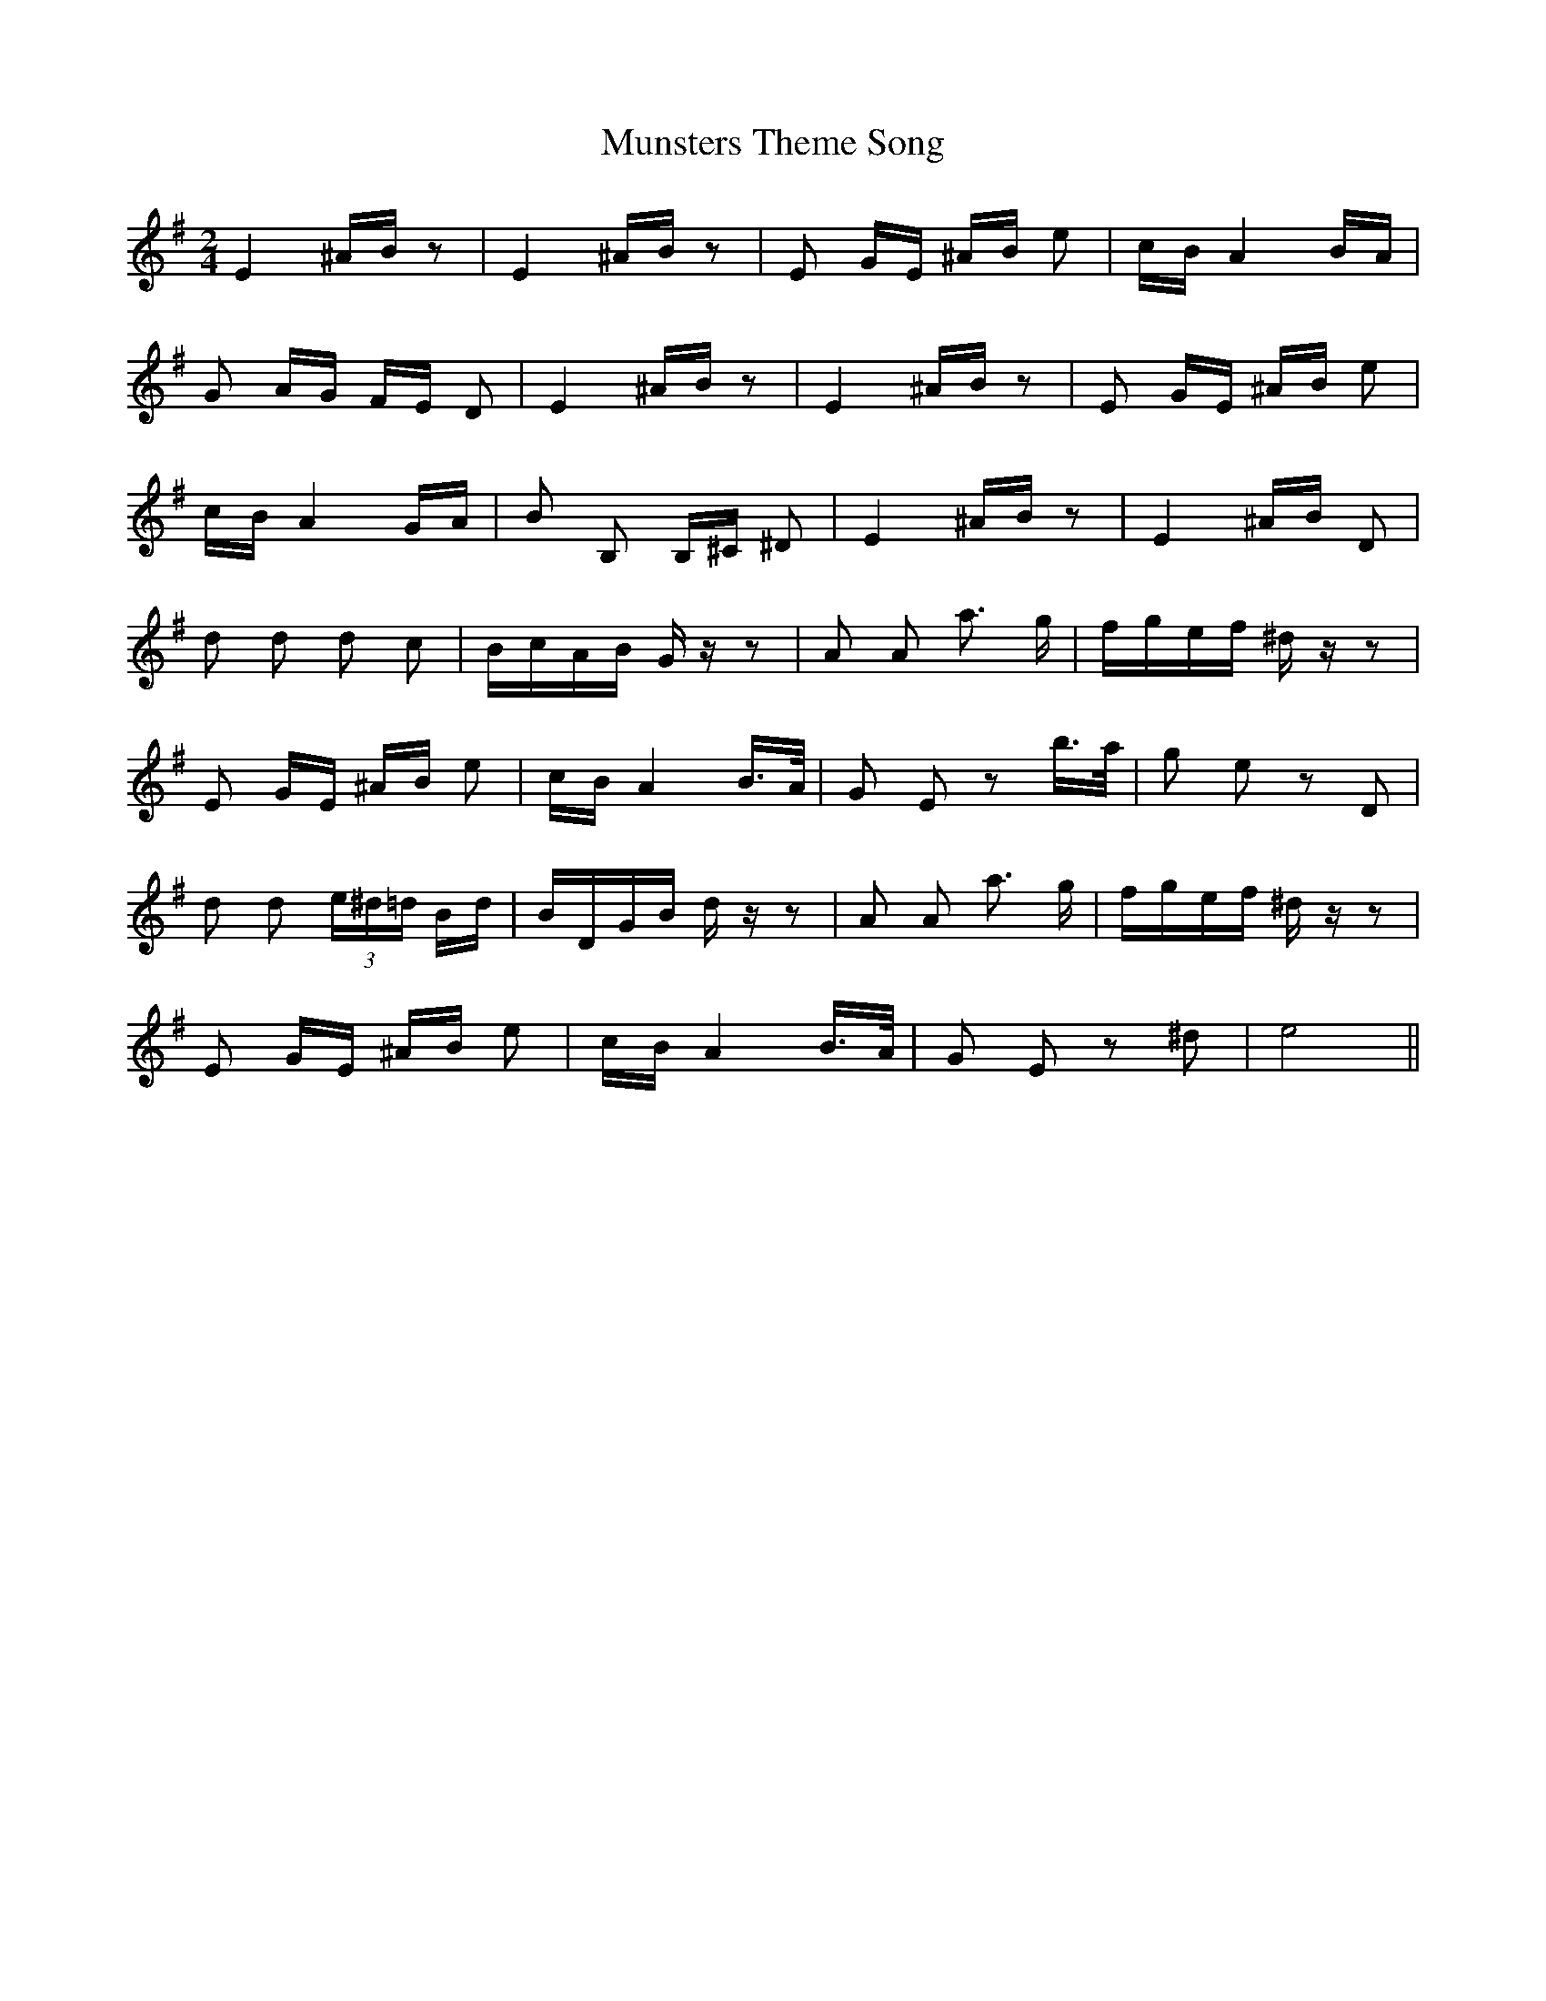 X: 28547
T: Munsters Theme Song
R: polka
M: 2/4
K: Eminor
E4 ^AB z2|E4 ^AB z2|E2 GE ^AB e2|cB A4 BA|
G2 AG FE D2|E4 ^AB z2|E4 ^AB z2|E2 GE ^AB e2|
cB A4 GA|B2 B,2 B,^C ^D2|E4 ^AB z2|E4 ^AB D2|
d2 d2 d2 c2|BcAB G z z2|A2 A2 a3 g|fgef ^d z z2|
E2 GE ^AB e2|cB A4 B>A|G2 E2 z2 b>a|g2 e2 z2 D2|
d2 d2 (3e^d=d Bd|BDGB d z z2|A2 A2 a3 g|fgef ^d z z2|
E2 GE ^AB e2|cB A4 B>A|G2 E2 z2 ^d2|e8||

